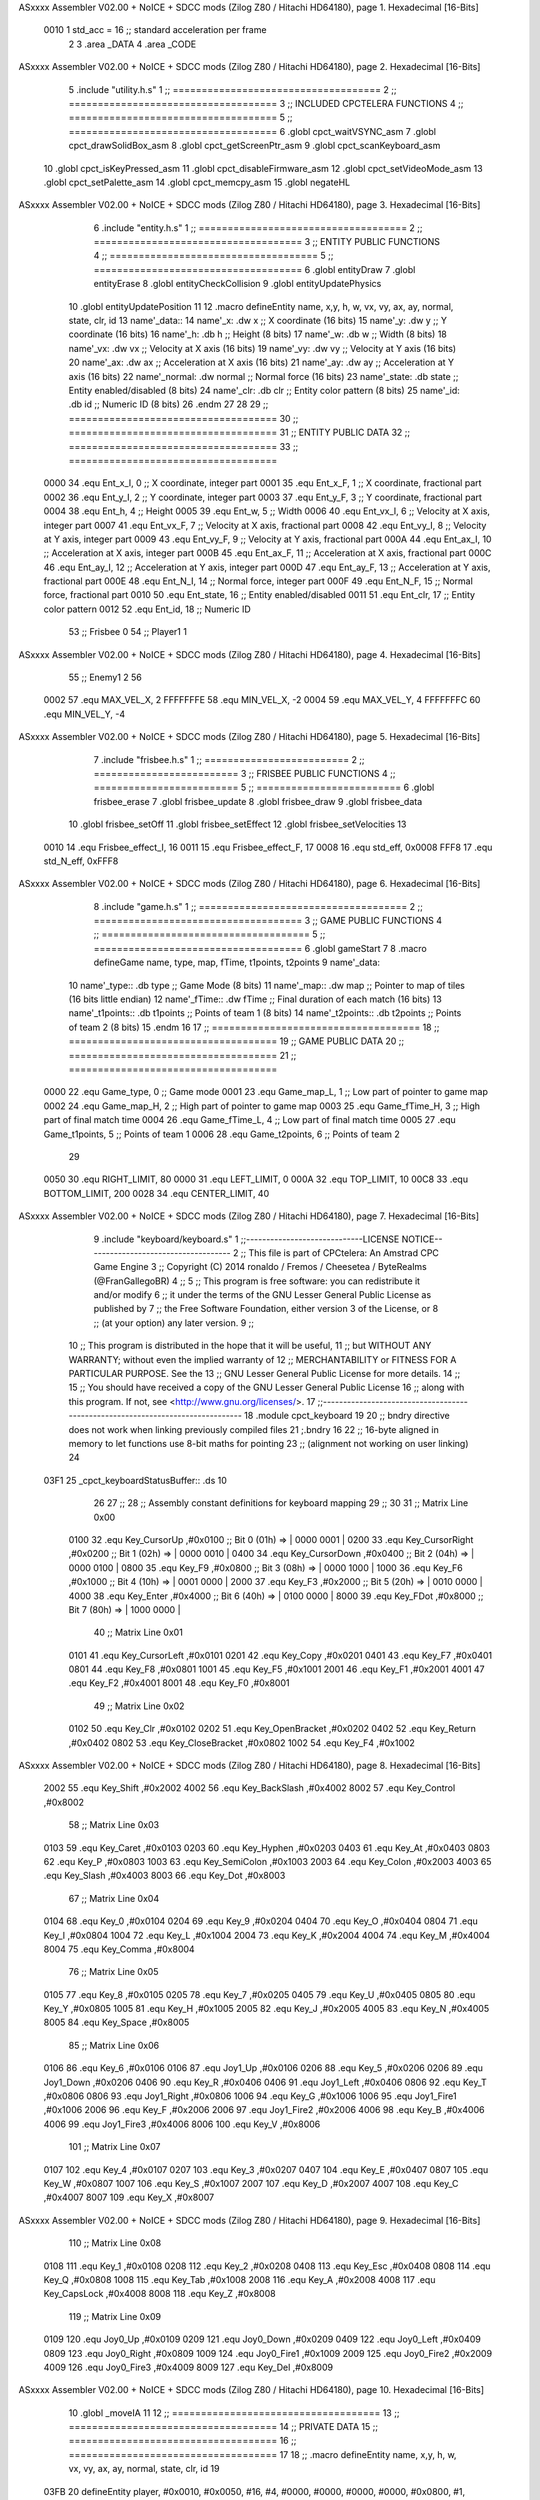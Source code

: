 ASxxxx Assembler V02.00 + NoICE + SDCC mods  (Zilog Z80 / Hitachi HD64180), page 1.
Hexadecimal [16-Bits]



                     0010     1 std_acc = 16 	;; standard acceleration per frame
                              2 
                              3 .area _DATA
                              4 .area _CODE
ASxxxx Assembler V02.00 + NoICE + SDCC mods  (Zilog Z80 / Hitachi HD64180), page 2.
Hexadecimal [16-Bits]



                              5 .include "utility.h.s"
                              1 ;; ====================================
                              2 ;; ====================================
                              3 ;; INCLUDED CPCTELERA FUNCTIONS
                              4 ;; ====================================
                              5 ;; ====================================
                              6 .globl cpct_waitVSYNC_asm
                              7 .globl cpct_drawSolidBox_asm
                              8 .globl cpct_getScreenPtr_asm
                              9 .globl cpct_scanKeyboard_asm
                             10 .globl cpct_isKeyPressed_asm
                             11 .globl cpct_disableFirmware_asm
                             12 .globl cpct_setVideoMode_asm
                             13 .globl cpct_setPalette_asm
                             14 .globl cpct_memcpy_asm
                             15 .globl negateHL
ASxxxx Assembler V02.00 + NoICE + SDCC mods  (Zilog Z80 / Hitachi HD64180), page 3.
Hexadecimal [16-Bits]



                              6 .include "entity.h.s"
                              1 ;; ====================================
                              2 ;; ====================================
                              3 ;; ENTITY PUBLIC FUNCTIONS
                              4 ;; ====================================
                              5 ;; ====================================
                              6 .globl entityDraw
                              7 .globl entityErase
                              8 .globl entityCheckCollision
                              9 .globl entityUpdatePhysics
                             10 .globl entityUpdatePosition
                             11 
                             12 .macro defineEntity name, x,y, h, w, vx, vy, ax, ay, normal, state, clr, id
                             13 	name'_data::
                             14 		name'_x:	.dw x		;; X coordinate			(16 bits)
                             15 		name'_y:	.dw y		;; Y coordinate			(16 bits)
                             16 		name'_h:	.db h		;; Height			(8 bits)
                             17 		name'_w:	.db w		;; Width			(8 bits)
                             18 		name'_vx:	.dw vx		;; Velocity at X axis 		(16 bits)
                             19 		name'_vy:	.dw vy		;; Velocity at Y axis		(16 bits)
                             20 		name'_ax:	.dw ax		;; Acceleration at X axis	(16 bits)
                             21 		name'_ay:	.dw ay		;; Acceleration at Y axis	(16 bits)
                             22 		name'_normal:	.dw normal	;; Normal force			(16 bits)
                             23 		name'_state:	.db state	;; Entity enabled/disabled	(8 bits)
                             24 		name'_clr:	.db clr		;; Entity color pattern		(8 bits)
                             25 		name'_id:	.db id		;; Numeric ID			(8 bits)
                             26 .endm
                             27 
                             28 
                             29 ;; ====================================
                             30 ;; ====================================
                             31 ;; ENTITY PUBLIC DATA
                             32 ;; ====================================
                             33 ;; ====================================
                     0000    34 .equ Ent_x_I, 	0	;; X coordinate, integer part
                     0001    35 .equ Ent_x_F, 	1	;; X coordinate, fractional part
                     0002    36 .equ Ent_y_I, 	2	;; Y coordinate, integer part
                     0003    37 .equ Ent_y_F, 	3	;; Y coordinate, fractional part
                     0004    38 .equ Ent_h, 	4	;; Height
                     0005    39 .equ Ent_w, 	5	;; Width
                     0006    40 .equ Ent_vx_I,	6	;; Velocity at X axis, integer part
                     0007    41 .equ Ent_vx_F,	7	;; Velocity at X axis, fractional part
                     0008    42 .equ Ent_vy_I,	8	;; Velocity at Y axis, integer part
                     0009    43 .equ Ent_vy_F,	9	;; Velocity at Y axis, fractional part
                     000A    44 .equ Ent_ax_I,	10	;; Acceleration at X axis, integer part
                     000B    45 .equ Ent_ax_F,	11	;; Acceleration at X axis, fractional part
                     000C    46 .equ Ent_ay_I,	12	;; Acceleration at Y axis, integer part
                     000D    47 .equ Ent_ay_F,	13	;; Acceleration at Y axis, fractional part
                     000E    48 .equ Ent_N_I,	14	;; Normal force, integer part
                     000F    49 .equ Ent_N_F,	15	;; Normal force, fractional part
                     0010    50 .equ Ent_state,	16	;; Entity enabled/disabled
                     0011    51 .equ Ent_clr, 	17	;; Entity color pattern
                     0012    52 .equ Ent_id, 	18	;; Numeric ID
                             53 			;; Frisbee 	0
                             54 			;; Player1 	1
ASxxxx Assembler V02.00 + NoICE + SDCC mods  (Zilog Z80 / Hitachi HD64180), page 4.
Hexadecimal [16-Bits]



                             55 			;; Enemy1	2
                             56 
                     0002    57 .equ MAX_VEL_X, 2 
                     FFFFFFFE    58 .equ MIN_VEL_X, -2
                     0004    59 .equ MAX_VEL_Y, 4
                     FFFFFFFC    60 .equ MIN_VEL_Y, -4
ASxxxx Assembler V02.00 + NoICE + SDCC mods  (Zilog Z80 / Hitachi HD64180), page 5.
Hexadecimal [16-Bits]



                              7 .include "frisbee.h.s"
                              1 ;; =========================
                              2 ;; =========================
                              3 ;; FRISBEE PUBLIC FUNCTIONS
                              4 ;; =========================
                              5 ;; =========================
                              6 .globl frisbee_erase
                              7 .globl frisbee_update
                              8 .globl frisbee_draw
                              9 .globl frisbee_data
                             10 .globl frisbee_setOff
                             11 .globl frisbee_setEffect
                             12 .globl frisbee_setVelocities
                             13 	
                     0010    14 .equ Frisbee_effect_I, 16
                     0011    15 .equ Frisbee_effect_F, 17
                     0008    16 .equ std_eff, 0x0008
                     FFF8    17 .equ std_N_eff, 0xFFF8
ASxxxx Assembler V02.00 + NoICE + SDCC mods  (Zilog Z80 / Hitachi HD64180), page 6.
Hexadecimal [16-Bits]



                              8 .include "game.h.s"
                              1 ;; ====================================
                              2 ;; ====================================
                              3 ;; GAME PUBLIC FUNCTIONS
                              4 ;; ====================================
                              5 ;; ====================================
                              6 .globl gameStart
                              7 
                              8 .macro defineGame name, type, map, fTime, t1points, t2points
                              9 	name'_data::
                             10 		name'_type::	.db type	;; Game Mode			(8 bits)
                             11 		name'_map::	.dw map		;; Pointer to map of tiles	(16 bits little endian)
                             12 		name'_fTime::	.dw fTime	;; Final duration of each match	(16 bits)
                             13 		name'_t1points:: .db t1points 	;; Points of team 1		(8 bits)
                             14 		name'_t2points:: .db t2points 	;; Points of team 2		(8 bits)
                             15 .endm
                             16 
                             17 ;; ====================================
                             18 ;; ====================================
                             19 ;; GAME PUBLIC DATA
                             20 ;; ====================================
                             21 ;; ====================================
                     0000    22 .equ Game_type, 	0	;; Game mode
                     0001    23 .equ Game_map_L, 	1	;; Low part of pointer to game map
                     0002    24 .equ Game_map_H, 	2	;; High part of pointer to game map
                     0003    25 .equ Game_fTime_H, 	3	;; High part of final match time
                     0004    26 .equ Game_fTime_L, 	4	;; Low part of final match time
                     0005    27 .equ Game_t1points, 	5	;; Points of team 1
                     0006    28 .equ Game_t2points, 	6	;; Points of team 2
                             29 
                     0050    30 .equ RIGHT_LIMIT,	80
                     0000    31 .equ LEFT_LIMIT,	0
                     000A    32 .equ TOP_LIMIT,	 	10
                     00C8    33 .equ BOTTOM_LIMIT,	200
                     0028    34 .equ CENTER_LIMIT,	40
ASxxxx Assembler V02.00 + NoICE + SDCC mods  (Zilog Z80 / Hitachi HD64180), page 7.
Hexadecimal [16-Bits]



                              9 .include "keyboard/keyboard.s"
                              1 ;;-----------------------------LICENSE NOTICE------------------------------------
                              2 ;;  This file is part of CPCtelera: An Amstrad CPC Game Engine 
                              3 ;;  Copyright (C) 2014 ronaldo / Fremos / Cheesetea / ByteRealms (@FranGallegoBR)
                              4 ;;
                              5 ;;  This program is free software: you can redistribute it and/or modify
                              6 ;;  it under the terms of the GNU Lesser General Public License as published by
                              7 ;;  the Free Software Foundation, either version 3 of the License, or
                              8 ;;  (at your option) any later version.
                              9 ;;
                             10 ;;  This program is distributed in the hope that it will be useful,
                             11 ;;  but WITHOUT ANY WARRANTY; without even the implied warranty of
                             12 ;;  MERCHANTABILITY or FITNESS FOR A PARTICULAR PURPOSE.  See the
                             13 ;;  GNU Lesser General Public License for more details.
                             14 ;;
                             15 ;;  You should have received a copy of the GNU Lesser General Public License
                             16 ;;  along with this program.  If not, see <http://www.gnu.org/licenses/>.
                             17 ;;-------------------------------------------------------------------------------
                             18 .module cpct_keyboard
                             19 
                             20 ;; bndry directive does not work when linking previously compiled files
                             21 ;.bndry 16
                             22 ;;   16-byte aligned in memory to let functions use 8-bit maths for pointing
                             23 ;;   (alignment not working on user linking)
                             24 
   03F1                      25 _cpct_keyboardStatusBuffer:: .ds 10
                             26 
                             27 ;;
                             28 ;; Assembly constant definitions for keyboard mapping
                             29 ;;
                             30 
                             31 ;; Matrix Line 0x00
                     0100    32 .equ Key_CursorUp     ,#0x0100  ;; Bit 0 (01h) => | 0000 0001 |
                     0200    33 .equ Key_CursorRight  ,#0x0200  ;; Bit 1 (02h) => | 0000 0010 |
                     0400    34 .equ Key_CursorDown   ,#0x0400  ;; Bit 2 (04h) => | 0000 0100 |
                     0800    35 .equ Key_F9           ,#0x0800  ;; Bit 3 (08h) => | 0000 1000 |
                     1000    36 .equ Key_F6           ,#0x1000  ;; Bit 4 (10h) => | 0001 0000 |
                     2000    37 .equ Key_F3           ,#0x2000  ;; Bit 5 (20h) => | 0010 0000 |
                     4000    38 .equ Key_Enter        ,#0x4000  ;; Bit 6 (40h) => | 0100 0000 |
                     8000    39 .equ Key_FDot         ,#0x8000  ;; Bit 7 (80h) => | 1000 0000 |
                             40 ;; Matrix Line 0x01
                     0101    41 .equ Key_CursorLeft   ,#0x0101
                     0201    42 .equ Key_Copy         ,#0x0201
                     0401    43 .equ Key_F7           ,#0x0401
                     0801    44 .equ Key_F8           ,#0x0801
                     1001    45 .equ Key_F5           ,#0x1001
                     2001    46 .equ Key_F1           ,#0x2001
                     4001    47 .equ Key_F2           ,#0x4001
                     8001    48 .equ Key_F0           ,#0x8001
                             49 ;; Matrix Line 0x02
                     0102    50 .equ Key_Clr          ,#0x0102
                     0202    51 .equ Key_OpenBracket  ,#0x0202
                     0402    52 .equ Key_Return       ,#0x0402
                     0802    53 .equ Key_CloseBracket ,#0x0802
                     1002    54 .equ Key_F4           ,#0x1002
ASxxxx Assembler V02.00 + NoICE + SDCC mods  (Zilog Z80 / Hitachi HD64180), page 8.
Hexadecimal [16-Bits]



                     2002    55 .equ Key_Shift        ,#0x2002
                     4002    56 .equ Key_BackSlash    ,#0x4002
                     8002    57 .equ Key_Control      ,#0x8002
                             58 ;; Matrix Line 0x03
                     0103    59 .equ Key_Caret        ,#0x0103
                     0203    60 .equ Key_Hyphen       ,#0x0203
                     0403    61 .equ Key_At           ,#0x0403
                     0803    62 .equ Key_P            ,#0x0803
                     1003    63 .equ Key_SemiColon    ,#0x1003
                     2003    64 .equ Key_Colon        ,#0x2003
                     4003    65 .equ Key_Slash        ,#0x4003
                     8003    66 .equ Key_Dot          ,#0x8003
                             67 ;; Matrix Line 0x04
                     0104    68 .equ Key_0            ,#0x0104
                     0204    69 .equ Key_9            ,#0x0204
                     0404    70 .equ Key_O            ,#0x0404
                     0804    71 .equ Key_I            ,#0x0804
                     1004    72 .equ Key_L            ,#0x1004
                     2004    73 .equ Key_K            ,#0x2004
                     4004    74 .equ Key_M            ,#0x4004
                     8004    75 .equ Key_Comma        ,#0x8004
                             76 ;; Matrix Line 0x05
                     0105    77 .equ Key_8            ,#0x0105
                     0205    78 .equ Key_7            ,#0x0205
                     0405    79 .equ Key_U            ,#0x0405
                     0805    80 .equ Key_Y            ,#0x0805
                     1005    81 .equ Key_H            ,#0x1005
                     2005    82 .equ Key_J            ,#0x2005
                     4005    83 .equ Key_N            ,#0x4005
                     8005    84 .equ Key_Space        ,#0x8005
                             85 ;; Matrix Line 0x06
                     0106    86 .equ Key_6            ,#0x0106
                     0106    87 .equ Joy1_Up          ,#0x0106
                     0206    88 .equ Key_5            ,#0x0206
                     0206    89 .equ Joy1_Down        ,#0x0206
                     0406    90 .equ Key_R            ,#0x0406
                     0406    91 .equ Joy1_Left        ,#0x0406
                     0806    92 .equ Key_T            ,#0x0806
                     0806    93 .equ Joy1_Right       ,#0x0806
                     1006    94 .equ Key_G            ,#0x1006
                     1006    95 .equ Joy1_Fire1       ,#0x1006
                     2006    96 .equ Key_F            ,#0x2006
                     2006    97 .equ Joy1_Fire2       ,#0x2006
                     4006    98 .equ Key_B            ,#0x4006
                     4006    99 .equ Joy1_Fire3       ,#0x4006
                     8006   100 .equ Key_V            ,#0x8006
                            101 ;; Matrix Line 0x07
                     0107   102 .equ Key_4            ,#0x0107
                     0207   103 .equ Key_3            ,#0x0207
                     0407   104 .equ Key_E            ,#0x0407
                     0807   105 .equ Key_W            ,#0x0807
                     1007   106 .equ Key_S            ,#0x1007
                     2007   107 .equ Key_D            ,#0x2007
                     4007   108 .equ Key_C            ,#0x4007
                     8007   109 .equ Key_X            ,#0x8007
ASxxxx Assembler V02.00 + NoICE + SDCC mods  (Zilog Z80 / Hitachi HD64180), page 9.
Hexadecimal [16-Bits]



                            110 ;; Matrix Line 0x08
                     0108   111 .equ Key_1            ,#0x0108
                     0208   112 .equ Key_2            ,#0x0208
                     0408   113 .equ Key_Esc          ,#0x0408
                     0808   114 .equ Key_Q            ,#0x0808
                     1008   115 .equ Key_Tab          ,#0x1008
                     2008   116 .equ Key_A            ,#0x2008
                     4008   117 .equ Key_CapsLock     ,#0x4008
                     8008   118 .equ Key_Z            ,#0x8008
                            119 ;; Matrix Line 0x09
                     0109   120 .equ Joy0_Up          ,#0x0109
                     0209   121 .equ Joy0_Down        ,#0x0209
                     0409   122 .equ Joy0_Left        ,#0x0409
                     0809   123 .equ Joy0_Right       ,#0x0809
                     1009   124 .equ Joy0_Fire1       ,#0x1009
                     2009   125 .equ Joy0_Fire2       ,#0x2009
                     4009   126 .equ Joy0_Fire3       ,#0x4009
                     8009   127 .equ Key_Del          ,#0x8009
ASxxxx Assembler V02.00 + NoICE + SDCC mods  (Zilog Z80 / Hitachi HD64180), page 10.
Hexadecimal [16-Bits]



                             10 .globl _moveIA
                             11 
                             12 ;; ====================================
                             13 ;; ====================================
                             14 ;; PRIVATE DATA
                             15 ;; ====================================
                             16 ;; ====================================
                             17 
                             18 ;; .macro defineEntity name, x,y, h, w, vx, vy, ax, ay, normal, state, clr, id
                             19 
   03FB                      20 defineEntity player, #0x0010, #0x0050, #16, #4, #0000, #0000, #0000, #0000, #0x0800, #1, #0xF0, #1
   000A                       1 	player_data::
   03FB 10 00                 2 		player_x:	.dw #0x0010		;; X coordinate			(16 bits)
   03FD 50 00                 3 		player_y:	.dw #0x0050		;; Y coordinate			(16 bits)
   03FF 10                    4 		player_h:	.db #16		;; Height			(8 bits)
   0400 04                    5 		player_w:	.db #4		;; Width			(8 bits)
   0401 00 00                 6 		player_vx:	.dw #0000		;; Velocity at X axis 		(16 bits)
   0403 00 00                 7 		player_vy:	.dw #0000		;; Velocity at Y axis		(16 bits)
   0405 00 00                 8 		player_ax:	.dw #0000		;; Acceleration at X axis	(16 bits)
   0407 00 00                 9 		player_ay:	.dw #0000		;; Acceleration at Y axis	(16 bits)
   0409 00 08                10 		player_normal:	.dw #0x0800	;; Normal force			(16 bits)
   040B 01                   11 		player_state:	.db #1	;; Entity enabled/disabled	(8 bits)
   040C F0                   12 		player_clr:	.db #0xF0		;; Entity color pattern		(8 bits)
   040D 01                   13 		player_id:	.db #1		;; Numeric ID			(8 bits)
                             21 
   040E                      22 defineEntity enemy, #0x0050-0x0004, #0x0064, #16, #4, #0000, #0000, #0000, #0000, #0x0800, #1, #0xFF, #2
   001D                       1 	enemy_data::
   040E 4C 00                 2 		enemy_x:	.dw #0x0050-0x0004		;; X coordinate			(16 bits)
   0410 64 00                 3 		enemy_y:	.dw #0x0064		;; Y coordinate			(16 bits)
   0412 10                    4 		enemy_h:	.db #16		;; Height			(8 bits)
   0413 04                    5 		enemy_w:	.db #4		;; Width			(8 bits)
   0414 00 00                 6 		enemy_vx:	.dw #0000		;; Velocity at X axis 		(16 bits)
   0416 00 00                 7 		enemy_vy:	.dw #0000		;; Velocity at Y axis		(16 bits)
   0418 00 00                 8 		enemy_ax:	.dw #0000		;; Acceleration at X axis	(16 bits)
   041A 00 00                 9 		enemy_ay:	.dw #0000		;; Acceleration at Y axis	(16 bits)
   041C 00 08                10 		enemy_normal:	.dw #0x0800	;; Normal force			(16 bits)
   041E 01                   11 		enemy_state:	.db #1	;; Entity enabled/disabled	(8 bits)
   041F FF                   12 		enemy_clr:	.db #0xFF		;; Entity color pattern		(8 bits)
   0420 02                   13 		enemy_id:	.db #2		;; Numeric ID			(8 bits)
                             23 
                             24 	
                             25 ;; ====================================
                             26 ;; ====================================
                             27 ;; PUBLIC FUNCTIONS
                             28 ;; ====================================
                             29 ;; ====================================
   0421                      30 player_erase::
   0421 DD 21 FB 03   [14]   31 	ld 	ix, #player_data
   0425 CD 1B 01      [17]   32 	call 	entityErase		;; Erase player
   0428 DD 21 0E 04   [14]   33 	ld 	ix, #enemy_data
   042C CD 1B 01      [17]   34 	call 	entityErase		;; Erase enemy
                             35 
   042F C9            [10]   36 	ret
                             37 
                             38 ;; =========================================
ASxxxx Assembler V02.00 + NoICE + SDCC mods  (Zilog Z80 / Hitachi HD64180), page 11.
Hexadecimal [16-Bits]



                             39 ;; Actualiza el estado de los entities tipo
                             40 ;;	player
                             41 ;; Modifica: AF, IX
                             42 ;; =========================================
   0430                      43 player_update::
   0430 DD 21 FB 03   [14]   44 	ld 	ix, #player_data
   0434 CD D7 04      [17]   45 	call checkUserInput
                             46 
   0437 21 CB 02      [10]   47 	ld	hl, #frisbee_data
   043A E5            [11]   48 	push 	hl
   043B 21 FB 03      [10]   49 	ld	hl, #player_data
   043E E5            [11]   50 	push 	hl
   043F 21 0E 04      [10]   51 	ld	hl, #enemy_data
   0442 E5            [11]   52 	push 	hl
   0443 CD 00 01      [17]   53 	call _moveIA			;; moveIA(TEntity* myself, TEntity* enemy, TEntity* frisbee)
   0446 F1            [10]   54 	pop 	af
   0447 F1            [10]   55 	pop 	af
   0448 F1            [10]   56 	pop 	af
                             57 
   0449 DD 21 FB 03   [14]   58 	ld 	ix, #player_data
   044D CD 34 01      [17]   59 	call entityUpdatePhysics
   0450 DD 21 0E 04   [14]   60 	ld 	ix, #enemy_data
   0454 CD 34 01      [17]   61 	call entityUpdatePhysics
                             62 
   0457 DD 21 FB 03   [14]   63 	ld 	ix, #player_data
   045B CD 3C 02      [17]   64 	call entityUpdatePosition
   045E DD 21 0E 04   [14]   65 	ld 	ix, #enemy_data
   0462 CD 3C 02      [17]   66 	call entityUpdatePosition
                             67 
                             68 
   0465 DD 21 FB 03   [14]   69 	ld 	ix, #player_data
   0469 CD AE 04      [17]   70 	call checkCenterCrossing
   046C DD 21 0E 04   [14]   71 	ld 	ix, #enemy_data
   0470 CD AE 04      [17]   72 	call checkCenterCrossing
   0473 C9            [10]   73 	ret
                             74 
   0474                      75 player_draw::
   0474 DD 21 FB 03   [14]   76 	ld 	ix, #player_data
   0478 CD 01 01      [17]   77 	call 	entityDraw		;; Draw player
   047B DD 21 0E 04   [14]   78 	ld 	ix, #enemy_data
   047F CD 01 01      [17]   79 	call 	entityDraw		;; Draw enemy
                             80 
   0482 C9            [10]   81 	ret
                             82 	
                             83 ;; ====================================
                             84 ;; ====================================
                             85 ;; PRIVATE FUNCTIONS
                             86 ;; ====================================
                             87 ;; ====================================
                             88 
                             89 ;; =========================================
                             90 ;; Determina el siguiente estado de
                             91 ;;	la entidad
                             92 ;; Entrada:
                             93 ;; =========================================
ASxxxx Assembler V02.00 + NoICE + SDCC mods  (Zilog Z80 / Hitachi HD64180), page 12.
Hexadecimal [16-Bits]



   0483                      94 delta:
                             95 
                             96 
   0483                      97 update:
                             98 
                             99 
                            100 ;; =========================================
                            101 ;; Comprueba si la entidad colisiona con 
                            102 ;; 	el frisbee
                            103 ;; Entrada:
                            104 ;; 	IX <= puntero al player a comparar
                            105 ;; 		con el frisbee
                            106 ;; Modifica: AF, B, HL, IX
                            107 ;; Devuelve:
                            108 ;; 	A <= 	0 si no hay colisión
                            109 ;; 		>1 si hay colisión
                            110 ;; =========================================
   0483                     111 checkFrisbeeCollision:
   0483 21 CB 02      [10]  112 	ld 	hl, #frisbee_data	;; HL <= frisbee_data
   0486 CD E7 01      [17]  113 	call 	entityCheckCollision 	;; A <= collison/no_collision
                            114 
   0489 C9            [10]  115 	ret
                            116 
                            117 
                            118 ;; ===============================================
                            119 ;; Acelera la entidad hacia la derecha, si puede
                            120 ;; Entrada:
                            121 ;; 	IX <= puntero a los datos de la entidad
                            122 ;; Modifica A, IX
                            123 ;; ===============================================
   048A                     124 moveRight:
                            125 	;; push 	ix
                            126 	;; call 	checkFrisbeeCollision 	;; A == collision/no_collision
                            127 	;; pop 	ix
                            128 	;; cp 	#0			;; A == 0?
                            129 	;; jr	nz, collision_right 	;; checkFrisbeeCollision != 0?
                            130 
                            131 		;; no_collision
   048A DD 36 0A 00   [19]  132 		ld 	Ent_ax_I(ix), #0
   048E DD 36 0B 10   [19]  133 		ld 	Ent_ax_F(ix), #std_acc	;; Ent_ay <= 00(0)E2(30) (30)
                            134 
                            135 
   0492 C9            [10]  136 		ret
                            137 
                            138 	;;collision_right:
                            139 	;;	call 	frisbee_setOff
                            140 	;;
                            141 	;;	ret
                            142 
                            143 ;; ===============================================
                            144 ;; Acelera la entidad hacia abajo, si puede
                            145 ;; Entrada:
                            146 ;; 	IX <= puntero a los datos de la entidad
                            147 ;; Modifica A, IX
                            148 ;; ===============================================
ASxxxx Assembler V02.00 + NoICE + SDCC mods  (Zilog Z80 / Hitachi HD64180), page 13.
Hexadecimal [16-Bits]



   0493                     149 moveDown:
   0493 DD 36 0C 00   [19]  150 	ld 	Ent_ay_I(ix), #0
   0497 DD 36 0D 10   [19]  151 	ld 	Ent_ay_F(ix), #std_acc	;; Ent_ay <= 00(0)E2(30) (30)
                            152 
   049B C9            [10]  153 	ret
                            154 
                            155 ;; ===============================================
                            156 ;; Acelera la entidad hacia la izquierda, si puede
                            157 ;; Entrada:
                            158 ;; 	IX <= puntero a los datos de la entidad
                            159 ;; Modifica A, IX
                            160 ;; ===============================================
   049C                     161 moveLeft:
   049C DD 36 0A FF   [19]  162 	ld 	Ent_ax_I(ix), #-1
   04A0 DD 36 0B F0   [19]  163 	ld 	Ent_ax_F(ix), #-std_acc	;; Ent_ax <= FF(-1)E2(-30) (-30)
                            164 
   04A4 C9            [10]  165 	ret
                            166 
                            167 ;; ===============================================
                            168 ;; Acelera la entidad hacia arriba, si puede
                            169 ;; Entrada:
                            170 ;; 	IX <= puntero a los datos de la entidad
                            171 ;; Modifica A, IX
                            172 ;; ===============================================
   04A5                     173 moveUp:
   04A5 DD 36 0C FF   [19]  174 	ld 	Ent_ay_I(ix), #-1
   04A9 DD 36 0D F0   [19]  175 	ld 	Ent_ay_F(ix), #-std_acc	;; Ent_ay <= FF(-1)E2(-30) (-30)
                            176 
   04AD C9            [10]  177 	ret
                            178 
                            179 
                            180 ;; ===========================================
                            181 ;; Chequea si un jugador pasa del centro del
                            182 ;; 	campo y lo corrige en caso necesario
                            183 ;; Entrada:
                            184 ;; 	IX <= pointer to entity data
                            185 ;; Modifica AF, BC, DE, HL
                            186 ;; ===========================================
   04AE                     187 checkCenterCrossing:
   04AE DD 7E 12      [19]  188 	ld 	a, Ent_id(ix)
   04B1 FE 01         [ 7]  189 	cp 	#1
   04B3 28 0F         [12]  190 	jr	z, player_1
   04B5 FE 02         [ 7]  191 		cp	#2
   04B7 20 1D         [12]  192 		jr	nz, invalid_id
                            193 			;; player 2
   04B9 DD 7E 00      [19]  194 			ld	a, Ent_x_I(ix)				;; A <= Ent_x, integer part
   04BC FE 28         [ 7]  195 			cp	#CENTER_LIMIT
   04BE 30 16         [12]  196 			jr	nc, not_crossed				;; Ent_x <= CENTER_LIMIT? center crossed
                            197 				;; center limit crossed
   04C0 DD 36 00 28   [19]  198 				ld	Ent_x_I(ix), #CENTER_LIMIT
                            199 
   04C4                     200 	player_1:
   04C4 DD 7E 00      [19]  201 			ld	a, Ent_x_I(ix)				;; A <= Ent_x, integer part
   04C7 DD 86 05      [19]  202 			add	a, Ent_w(ix)				;; A <= Ent_x + Ent_w
   04CA FE 28         [ 7]  203 			cp	#CENTER_LIMIT
ASxxxx Assembler V02.00 + NoICE + SDCC mods  (Zilog Z80 / Hitachi HD64180), page 14.
Hexadecimal [16-Bits]



   04CC 38 08         [12]  204 			jr	c, not_crossed				;; Ent_x + Ent_w > CENTER_LIMIT? center crossed
                            205 				;; center limit crossed
   04CE 3E 28         [ 7]  206 				ld	a, #CENTER_LIMIT
   04D0 DD 96 05      [19]  207 				sub	Ent_w(ix)			;; A <= CENTER_LIMIT - Ent_w
   04D3 DD 77 00      [19]  208 				ld	Ent_x_I(ix), a			;; Ent_x = CENTER_LIMIT - Ent_w
                            209 
   04D6                     210 	invalid_id:
   04D6                     211 	not_crossed:
   04D6 C9            [10]  212 	ret
                            213 
                            214 
                            215 ;; ====================================
                            216 ;; Lee la entrada del teclado
                            217 ;; Entrada:
                            218 ;; 	IX <= pointer to entity data
                            219 ;; Modifica AF, BC, DE, HL, IX
                            220 ;; ====================================
   04D7                     221 checkUserInput:
   04D7 CD AD 06      [17]  222 	call cpct_scanKeyboard_asm
                            223 
   04DA 21 07 20      [10]  224 	ld 	hl, #Key_D			;; HL = D Keycode
   04DD CD 9D 05      [17]  225 	call 	cpct_isKeyPressed_asm 		;; A = True/False
   04E0 FE 00         [ 7]  226 	cp 	#0 				;; A == 0?
   04E2 28 03         [12]  227 	jr 	z, d_not_pressed
                            228 		;; D is pressed
   04E4 CD 8A 04      [17]  229 		call 	moveRight	
   04E7                     230 	d_not_pressed:
                            231 
   04E7 21 08 20      [10]  232 	ld 	hl, #Key_A			;; HL = A Keycode
   04EA CD 9D 05      [17]  233 	call 	cpct_isKeyPressed_asm 		;; A = True/False
   04ED FE 00         [ 7]  234 	cp 	#0 				;; A == 0?
   04EF 28 03         [12]  235 	jr 	z, a_not_pressed
                            236 		;; A is pressed	
   04F1 CD 9C 04      [17]  237 		call 	moveLeft
   04F4                     238 	a_not_pressed:
                            239 
   04F4 21 07 08      [10]  240 	ld 	hl, #Key_W			;; HL = W Keycode
   04F7 CD 9D 05      [17]  241 	call 	cpct_isKeyPressed_asm 		;; A = True/False
   04FA FE 00         [ 7]  242 	cp 	#0 				;; A == 0?
   04FC 28 03         [12]  243 	jr 	z, w_not_pressed
                            244 		;; W is pressed
   04FE CD A5 04      [17]  245 		call 	moveUp	
   0501                     246 	w_not_pressed:
                            247 
   0501 21 07 10      [10]  248 	ld 	hl, #Key_S			;; HL = S Keycode
   0504 CD 9D 05      [17]  249 	call 	cpct_isKeyPressed_asm 		;; A = True/False
   0507 FE 00         [ 7]  250 	cp 	#0 				;; A == 0?
   0509 28 03         [12]  251 	jr 	z, s_not_pressed
                            252 		;; S is pressed	
   050B CD 93 04      [17]  253 		call 	moveDown
   050E                     254 	s_not_pressed:
                            255 
                            256 
   050E CD 12 05      [17]  257 	call checkVandB
   0511 C9            [10]  258 	ret
ASxxxx Assembler V02.00 + NoICE + SDCC mods  (Zilog Z80 / Hitachi HD64180), page 15.
Hexadecimal [16-Bits]



                            259 
                            260 
                            261 ;; ====================================
                            262 ;; Funcion auxiliar para leer V y B
                            263 ;;	de la entrada por teclado
                            264 ;; Entrada:
                            265 ;; 	IX <= pointer to entity data
                            266 ;; Modifica AF, BC, DE, HL
                            267 ;; ====================================
   0512                     268 checkVandB:
   0512 DD E5         [15]  269 	push 	ix
   0514 CD 83 04      [17]  270 	call 	checkFrisbeeCollision 	;; A == collision/no_collision
   0517 DD E1         [14]  271 	pop 	ix
   0519 FE 00         [ 7]  272 	cp 	#0			;; A == 0?
   051B 28 4B         [12]  273 	jr	z, b_not_pressed 	;; checkFrisbeeCollision == 0?
                            274 
   051D 21 06 80      [10]  275 		ld 	hl, #Key_V			;; HL = V Keycode
   0520 CD 9D 05      [17]  276 		call 	cpct_isKeyPressed_asm 		;; A = True/False
   0523 FE 00         [ 7]  277 		cp 	#0 				;; A == 0?
   0525 28 1E         [12]  278 		jr 	z, v_not_pressed
                            279 			;; V is pressed	
   0527 21 06 40      [10]  280 			ld 	hl, #Key_B			;; HL = B Keycode
   052A CD 9D 05      [17]  281 			call 	cpct_isKeyPressed_asm 		;; A = True/False
   052D FE 00         [ 7]  282 			cp 	#0 				;; A == 0?
   052F 28 08         [12]  283 			jr 	z, just_v_pressed
                            284 				;; V and B are pressed
   0531 21 00 00      [10]  285 				ld 	hl, #0			;; HL <= standard effect
   0534 CD 20 03      [17]  286 				call frisbee_setEffect		;; efecto hacia abajo
   0537 18 20         [12]  287 				jr vorb_pressed
   0539                     288 			just_v_pressed:
   0539 21 F8 FF      [10]  289 				ld 	hl, #std_N_eff		;; HL <= -standard effect
   053C DD E5         [15]  290 				push 	ix
   053E CD 20 03      [17]  291 				call frisbee_setEffect		;; efecto hacia arriba
   0541 DD E1         [14]  292 				pop 	ix
   0543 18 14         [12]  293 				jr 	vorb_pressed
   0545                     294 		v_not_pressed:
                            295 
   0545 21 06 40      [10]  296 			ld 	hl, #Key_B			;; HL = B Keycode
   0548 CD 9D 05      [17]  297 			call 	cpct_isKeyPressed_asm 		;; A = True/False
   054B FE 00         [ 7]  298 			cp 	#0 				;; A == 0?
   054D 28 19         [12]  299 			jr 	z, b_not_pressed
                            300 				;; B is pressed
   054F 21 08 00      [10]  301 				ld 	hl, #std_eff		;; HL <= standard effect
   0552 DD E5         [15]  302 				push 	ix
   0554 CD 20 03      [17]  303 				call frisbee_setEffect		;; efecto hacia abajo
   0557 DD E1         [14]  304 				pop 	ix
                            305 
   0559                     306 				vorb_pressed:
   0559 DD 66 06      [19]  307 				ld	h, Ent_vx_I(ix)		;;
   055C DD 6E 07      [19]  308 				ld	l, Ent_vx_F(ix)		;;
   055F DD 56 08      [19]  309 				ld	d, Ent_vy_I(ix)		;;
   0562 DD 5E 09      [19]  310 				ld	e, Ent_vy_F(ix)		;;
   0565 CD 0F 03      [17]  311 				call frisbee_setVelocities	;; transferimos las velocidades de la entidad al frisbee
                            312 
   0568                     313 	b_not_pressed:
ASxxxx Assembler V02.00 + NoICE + SDCC mods  (Zilog Z80 / Hitachi HD64180), page 16.
Hexadecimal [16-Bits]



   0568 C9            [10]  314 	ret
